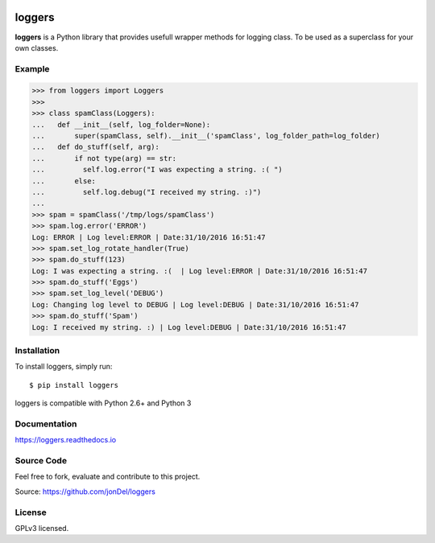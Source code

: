 .. image:: https://travis-ci.org/jonDel/loggers.svg?branch=master
   :target: https://travis-ci.org/jonDel/loggers
   :alt: Travis CI build status (Linux)

.. image:: https://coveralls.io/repos/github/jonDel/loggers/badge.svg?branch=master
   :target: https://coveralls.io/github/jonDel/loggers?branch=master

.. image:: https://readthedocs.org/projects/loggers/badge/?version=master
   :target: http://loggers.readthedocs.io/en/latest/?badge=master
   :alt: Documentation Status

.. image:: https://landscape.io/github/jonDel/loggers/master/landscape.svg?style=flat
   :target: https://landscape.io/github/jonDel/loggers/master
   :alt: Code Health

.. image:: https://img.shields.io/pypi/v/loggers.svg
   :target: https://pypi.python.org/pypi/loggers/
   :alt: Latest PyPI version

loggers
===========

**loggers** is a Python library that provides usefull wrapper methods for logging class. To be used as a superclass for your own classes.


Example
--------------------

.. code:: python

  >>> from loggers import Loggers
  >>>
  >>> class spamClass(Loggers):
  ...   def __init__(self, log_folder=None):
  ...       super(spamClass, self).__init__('spamClass', log_folder_path=log_folder)
  ...   def do_stuff(self, arg):
  ...       if not type(arg) == str:
  ...         self.log.error("I was expecting a string. :( ")
  ...       else:
  ...         self.log.debug("I received my string. :)")
  ...
  >>> spam = spamClass('/tmp/logs/spamClass')
  >>> spam.log.error('ERROR')
  Log: ERROR | Log level:ERROR | Date:31/10/2016 16:51:47
  >>> spam.set_log_rotate_handler(True)
  >>> spam.do_stuff(123)
  Log: I was expecting a string. :(  | Log level:ERROR | Date:31/10/2016 16:51:47
  >>> spam.do_stuff('Eggs')
  >>> spam.set_log_level('DEBUG')
  Log: Changing log level to DEBUG | Log level:DEBUG | Date:31/10/2016 16:51:47
  >>> spam.do_stuff('Spam')
  Log: I received my string. :) | Log level:DEBUG | Date:31/10/2016 16:51:47

Installation
------------

To install loggers, simply run:

::

  $ pip install loggers

loggers is compatible with Python 2.6+ and Python 3

Documentation
-------------

https://loggers.readthedocs.io

Source Code
-----------

Feel free to fork, evaluate and contribute to this project.

Source: https://github.com/jonDel/loggers

License
-------

GPLv3 licensed.

